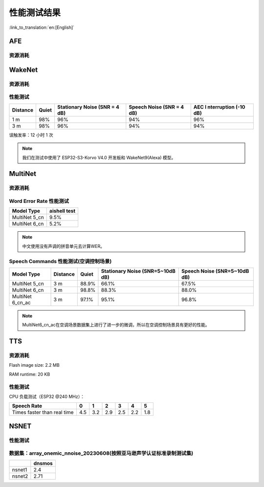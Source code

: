 性能测试结果
==============

:link_to_translation:`en:[English]`

AFE
---

资源消耗
~~~~~~~~

.. only:: esp32

    +-----------------+-----------------+-----------------+-----------------+
    | Algorithm Type  | RAM             | Average cpu     | Frame Length    |
    |                 |                 | loading(compute |                 |
    |                 |                 | with 2 cores)   |                 |
    +=================+=================+=================+=================+
    | AEC(HIGH_PERF)  | 114 KB          | 11%             | 32 ms           |
    +-----------------+-----------------+-----------------+-----------------+
    | NS              | 27 KB           | 5%              | 10 ms           |
    +-----------------+-----------------+-----------------+-----------------+
    | AFE Layer       | 73 KB           |                 |                 |
    +-----------------+-----------------+-----------------+-----------------+

.. only:: esp32s3

    .. list-table:: AFE 配置和算法流程
        :widths: 25 75
        :header-rows: 1

        * - Config
          - Pipeline
        * - MR, SR, LOW_COST
          - ``|AEC(SR_LOW_COST)| -> |VAD(vadnet1_medium)| -> |WakeNet(wn9_hilexin,)|``
        * - MR, SR, HIGH_PERF
          - ``|AEC(SR_HIGH_PERF)| -> |VAD(vadnet1_medium)| -> |WakeNet(wn9_hilexin,)|``
        * - MR, VC, LOW_COST
          - ``|AEC(VOIP_LOW_COST)| -> |NS(nsnet2)| -> |VAD(vadnet1_medium)|``
        * - MR, VC, HIGH_PERF
          - ``|AEC(VOIP_HIGH_PERF)| -> |NS(nsnet2)| -> |VAD(vadnet1_medium)|``
        * - MMNR, SR, LOW_COST
          - ``|AEC(SR_LOW_COST)| -> |SE(BSS)| -> |VAD(vadnet1_medium)| -> |WakeNet(wn9_hilexin,)|``
        * - MMNR, SR, HIGH_PERF
          - ``|AEC(SR_HIGH_PERF)| -> |SE(BSS)| -> |VAD(vadnet1_medium)| -> |WakeNet(wn9_hilexin,)|``


    .. note::

        -  **MR:** 一个麦克风通道和一个播放通道    
        -  **MMNR:** 两个麦克风通道和一个播放通道    
        -  **Models:** nsnet2, vadnet1_medium, wn9_hilexin     

    .. list-table:: AFE 配置和性能
       :widths: 25 15 15 20 20
       :header-rows: 1
    
       * - Config
         - Internal RAM (KB)
         - PSRAM (KB)
         - Feed CPU usage (1 core,%)
         - Fetch CPU usage (1 core,%)
       * - MR, SR, LOW_COST
         - 72.3
         - 732.7
         - 8.4
         - 15.0
       * - MR, SR, HIGH_PERF
         - 78.0
         - 734.7
         - 9.4
         - 14.9
       * - MR, VC, LOW_COST
         - 50.3
         - 821.4
         - 60.0
         - 8.2
       * - MR, VC, HIGH_PERF
         - 93.7
         - 824.0
         - 64.0
         - 8.2
       * - MMNR, SR, LOW_COST
         - 76.6
         - 1173.9
         - 36.6
         - 30.0
       * - MMNR, SR, HIGH_PERF
         - 99.0
         - 1173.7
         - 38.8
         - 30.0
    

.. only:: esp32p4

    .. list-table:: AFE 配置和算法流程
       :widths: 25 75
       :header-rows: 1
    
       * - Config
         - Pipeline
       * - MR, SR, LOW_COST
         - ``|AEC(SR_LOW_COST)| -> |VAD(vadnet1_medium)| -> |WakeNet(wn9_hilexin,)|``
       * - MR, SR, HIGH_PERF
         - ``|AEC(SR_HIGH_PERF)| -> |VAD(vadnet1_medium)| -> |WakeNet(wn9_hilexin,)|``
       * - MR, VC, LOW_COST
         - ``|AEC(VOIP_LOW_COST)| -> |NS(nsnet2)| -> |VAD(vadnet1_medium)|``
       * - MR, VC, HIGH_PERF
         - ``|AEC(VOIP_HIGH_PERF)| -> |NS(nsnet2)| -> |VAD(vadnet1_medium)|``
       * - MMNR, SR, LOW_COST
         - ``|AEC(SR_LOW_COST)| -> |SE(BSS)| -> |VAD(vadnet1_medium)| -> |WakeNet(wn9_hilexin,)|``
       * - MMNR, SR, HIGH_PERF
         - ``|AEC(SR_HIGH_PERF)| -> |SE(BSS)| -> |VAD(vadnet1_medium)| -> |WakeNet(wn9_hilexin,)|``
    
    
    .. note::
    
        -  **MR:** 一个麦克风通道和一个播放通道    
        -  **MMNR:** 两个麦克风通道和一个播放通道    
        -  **Models:** nsnet2, vadnet1_medium, wn9_hilexin   
    
    .. list-table:: AFE 配置和性能
       :widths: 25 15 15 20 20
       :header-rows: 1
    
       * - Config
         - Internal RAM (KB)
         - PSRAM (KB)
         - Feed CPU usage (1 core,%)
         - Fetch CPU usage (1 core,%)
       * - MR, SR, LOW_COST
         - 73.6
         - 733.2
         - 10.6
         - 11.2
       * - MR, SR, HIGH_PERF
         - 73.3
         - 733.2
         - 10.6
         - 11.2
       * - MR, VC, LOW_COST
         - 74.4
         - 821.3
         - 40.2
         - 5.7
       * - MR, VC, HIGH_PERF
         - 116.7
         - 823.9
         - 42.4
         - 5.7
       * - MMNR, SR, LOW_COST
         - 78.0
         - 1173.0
         - 28.2
         - 24.8
       * - MMNR, SR, HIGH_PERF
         - 78.0
         - 1173.0
         - 28.2
         - 24.8
    
WakeNet
-------

.. _resource-occupancyesp32-1:

资源消耗
~~~~~~~~

.. only:: esp32

    +-------------+-------------+-------------+-------------+-------------+
    | Model Type  | Parameter   | RAM         | Average     | Frame       |
    |             | Num         |             | Running     | Length      |
    |             |             |             | Time per    |             |
    |             |             |             | Frame       |             |
    +=============+=============+=============+=============+=============+
    | Quantised   | 41 K        | 15 KB       | 5.5 ms      | 30 ms       |
    | WakeNet5    |             |             |             |             |
    +-------------+-------------+-------------+-------------+-------------+
    | Quantised   | 165 K       | 20 KB       | 10.5 ms     | 30 ms       |
    | WakeNet5X2  |             |             |             |             |
    +-------------+-------------+-------------+-------------+-------------+
    | Quantised   | 371 K       | 24 KB       | 18 ms       | 30 ms       |
    | WakeNet5X3  |             |             |             |             |
    +-------------+-------------+-------------+-------------+-------------+

.. _resource-occupancyesp32s3-1:

.. only:: esp32s3

    +----------------+-------+---------+----------------+--------------+
    | Model Type     | RAM   | PSRAM   | Average        | Frame Length |
    |                |       |         | Running Time   |              |
    |                |       |         | per Frame      |              |
    +================+=======+=========+================+==============+
    | Quantised      | 50 KB | 1640 KB | 10.0 ms        | 32 ms        |
    | WakeNet8 @ 2   |       |         |                |              |
    | channel        |       |         |                |              |
    +----------------+-------+---------+----------------+--------------+
    | Quantised      | 16 KB | 324 KB  | 3.0 ms         | 32 ms        |
    | WakeNet9 @ 2   |       |         |                |              |
    | channel        |       |         |                |              |
    +----------------+-------+---------+----------------+--------------+
    | Quantised      | 20 KB | 347 KB  | 4.3 ms         | 32 ms        |
    | WakeNet9 @ 3   |       |         |                |              |
    | channel        |       |         |                |              |
    +----------------+-------+---------+----------------+--------------+

.. only:: esp32p4

    +----------------+-------+---------+----------------+--------------+
    | Model Type     | RAM   | PSRAM   | Average        | Frame Length |
    |                |       |         | Running Time   |              |
    |                |       |         | per Frame      |              |
    +================+=======+=========+================+==============+
    | Quantised      | 16 KB | 324 KB  | 2.6 ms         | 32 ms        |
    | WakeNet9 @ 2   |       |         |                |              |
    | channel        |       |         |                |              |
    +----------------+-------+---------+----------------+--------------+
    | Quantised      | 20 KB | 347 KB  | 3.1 ms         | 32 ms        |
    | WakeNet9 @ 3   |       |         |                |              |
    | channel        |       |         |                |              |
    +----------------+-------+---------+----------------+--------------+

性能测试
~~~~~~~~

+-------------+-------------+-------------+-------------+-------------+
| Distance    | Quiet       | Stationary  | Speech      | AEC         |
|             |             | Noise (SNR  | Noise (SNR  | I           |
|             |             | = 4 dB)     | = 4 dB)     | nterruption |
|             |             |             |             | (-10 dB)    |
+=============+=============+=============+=============+=============+
| 1 m         | 98%         | 96%         | 94%         | 96%         |
+-------------+-------------+-------------+-------------+-------------+
| 3 m         | 98%         | 96%         | 94%         | 94%         |
+-------------+-------------+-------------+-------------+-------------+

误触发率：12 小时 1 次

.. note::

    我们在测试中使用了 ESP32-S3-Korvo V4.0 开发板和 WakeNet9(Alexa) 模型。

MultiNet
--------

.. _resource-occupancyesp32-2:

资源消耗
~~~~~~~~

.. only:: esp32

    +-------------+-------------+-------------+-------------+-------------+
    | Model Type  | Internal    | PSRAM       | Average     | Frame       |
    |             | RAM         |             | Running     | Length      |
    |             |             |             | Time per    |             |
    |             |             |             | Frame       |             |
    +=============+=============+=============+=============+=============+
    | MultiNet 2  | 13.3 KB     | 9KB         | 38 ms       | 30 ms       |
    +-------------+-------------+-------------+-------------+-------------+

.. _resource-occupancyesp32s3-2:

.. only:: esp32s3

    +-------------+-------------+-------------+-------------+-------------+
    | Model Type  | Internal    | PSRAM       | Average     | Frame       |
    |             | RAM         |             | Running     | Length      |
    |             |             |             | Time per    |             |
    |             |             |             | Frame       |             |
    +=============+=============+=============+=============+=============+
    | MultiNet 4  | 16.8KB      | 1866 KB     | 18 ms       | 32 ms       |
    +-------------+-------------+-------------+-------------+-------------+
    | MultiNet 4  | 10.5 KB     | 1009 KB     | 11 ms       | 32 ms       |
    | Q8          |             |             |             |             |
    +-------------+-------------+-------------+-------------+-------------+
    | MultiNet 5  | 16 KB       | 2310 KB     | 12 ms       | 32 ms       |
    | Q8          |             |             |             |             |
    +-------------+-------------+-------------+-------------+-------------+
    | MultiNet 6  | 32 KB       | 4100 KB     | 12 ms       | 32 ms       |
    +-------------+-------------+-------------+-------------+-------------+

.. only:: esp32p4

    +-------------+-------------+-------------+-------------+-------------+
    | Model Type  | Internal    | PSRAM       | Average     | Frame       |
    |             | RAM         |             | Running     | Length      |
    |             |             |             | Time per    |             |
    |             |             |             | Frame       |             |
    +=============+=============+=============+=============+=============+
    | MultiNet 7  | 18 KB       | 2920 KB     | 8 ms        | 32 ms       |
    +-------------+-------------+-------------+-------------+-------------+

Word Error Rate 性能测试
~~~~~~~~~~~~~~~~~~~~~~~~~~~~

+-----------+-----------+
| Model     | aishell   |
| Type      | test      |
+===========+===========+
| MultiNet  |    9.5%   |
| 5_cn      |           |
+-----------+-----------+
| MultiNet  |    5.2%   |
| 6_cn      |           |
+-----------+-----------+

.. note::

    中文使用没有声调的拼音单元去计算WER。

Speech Commands 性能测试(空调控制场景)
~~~~~~~~~~~~~~~~~~~~~~~~~~~~~~~~~~~~~~~~~~~~

+-----------+-----------+----------+------------+-------------+
| Model     | Distance  | Quiet    | Stationary | Speech      |
| Type      |           |          | Noise      | Noise       |
|           |           |          | (SNR=5~10dB| (SNR=5~10dB |
|           |           |          | dB)        | dB)         |
+===========+===========+==========+============+=============+
| MultiNet  | 3 m       |  88.9%   |   66.1%    |   67.5%     |
| 5_cn      |           |          |            |             |
+-----------+-----------+----------+------------+-------------+
| MultiNet  | 3 m       |  98.8%   |   88.3%    |   88.0%     |
| 6_cn      |           |          |            |             |
+-----------+-----------+----------+------------+-------------+
| MultiNet  | 3 m       |  97.1%   |   95.1%    |   96.8%     |
| 6_cn_ac   |           |          |            |             |
+-----------+-----------+----------+------------+-------------+

.. note::

    MultiNet6_cn_ac在空调场景数据集上进行了进一步的微调，所以在空调控制场景具有更好的性能。


TTS
---

资源消耗
~~~~~~~~

Flash image size: 2.2 MB

RAM runtime: 20 KB


性能测试
~~~~~~~~

CPU 负载测试（ESP32 @240 MHz）：

+------------------------------+------+------+------+------+------+------+
| Speech Rate                  | 0    | 1    | 2    | 3    | 4    | 5    |
+==============================+======+======+======+======+======+======+
| Times faster than real time  | 4.5  | 3.2  | 2.9  | 2.5  | 2.2  | 1.8  |
+------------------------------+------+------+------+------+------+------+


NSNET
-----

性能测试
~~~~~~~~
数据集：array_onemic_nnoise_20230608(按照亚马逊声学认证标准录制测试集)
~~~~~~~~~~~~~~~~~~~~~~~~~~~~~~~~~~~~~~~~~~~~~~~~~~~~~~~~~~~~~~~~~~~~~~

+------------------+--------+
|                  | dnsmos |
+==================+========+
| nsnet1           | 2.4    |
+------------------+--------+ 
| nsnet2           | 2.71   |
+------------------+--------+
